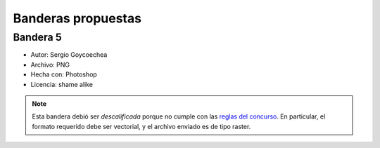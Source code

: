 
Banderas propuestas
===================

Bandera 5
---------

* Autor: Sergio Goycoechea

* Archivo: PNG

* Hecha con: Photoshop

* Licencia: shame alike

.. note::

    Esta bandera debió ser *descalificada* porque no cumple con las `reglas del concurso`_.
    En particular, el formato requerido debe ser vectorial, y el archivo enviado es de tipo raster.

.. image:: http://alecu.com.ar/banderas/sergio1.png

.. _reglas del concurso: Bandera

